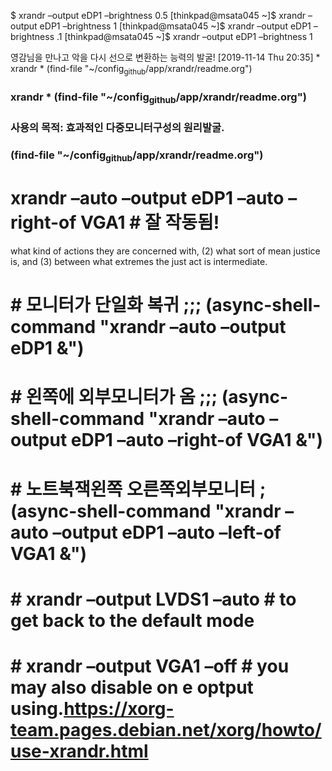 

$ xrandr --output eDP1 --brightness 0.5
[thinkpad@msata045 ~]$ xrandr --output eDP1 --brightness 1
[thinkpad@msata045 ~]$ xrandr --output eDP1 --brightness .1
[thinkpad@msata045 ~]$ xrandr --output eDP1 --brightness 1

영감님을 만나고 악을 다시 선으로 변환하는 능력의 발굴!
[2019-11-14 Thu 20:35] * xrandr * (find-file "~/config_github/app/xrandr/readme.org")
*** xrandr * (find-file "~/config_github/app/xrandr/readme.org")
*** 사용의 목적: 효과적인 다중모니터구성의 원리발굴.
*** (find-file "~/config_github/app/xrandr/readme.org")
* xrandr --auto --output eDP1 --auto --right-of VGA1 # 잘 작동됨!

what kind of actions they are
concerned with, (2) what sort of mean justice
is, and (3) between what extremes the just act
is
 intermediate.

* # 모니터가 단일화 복귀 ;;; (async-shell-command "xrandr --auto --output eDP1 &")
* # 왼쪽에 외부모니터가 옴 ;;; (async-shell-command "xrandr --auto --output eDP1 --auto --right-of VGA1 &")
* # 노트북잭왼쪽 오른쪽외부모니터 ; (async-shell-command "xrandr --auto --output eDP1 --auto --left-of VGA1 &")
* # xrandr --output LVDS1 --auto # to get back to the default mode
* # xrandr --output VGA1 --off # you may also disable on e optput using.https://xorg-team.pages.debian.net/xorg/howto/use-xrandr.html
